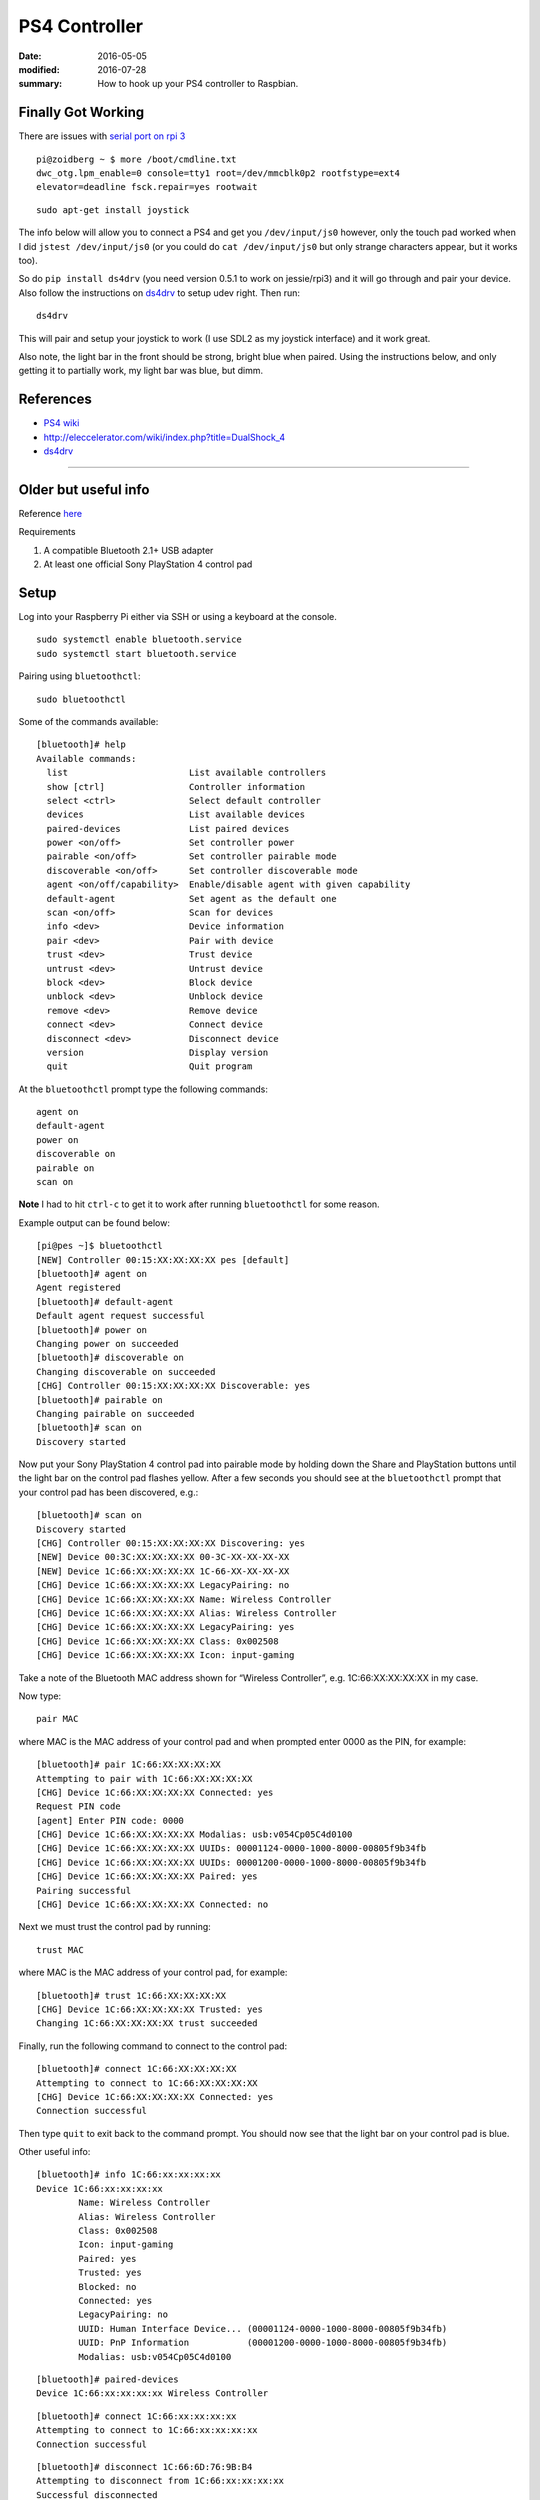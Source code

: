 PS4 Controller
================

:date: 2016-05-05
:modified: 2016-07-28
:summary: How to hook up your PS4 controller to Raspbian.

Finally Got Working
---------------------

There are issues with `serial port on rpi 3 <http://raspberrypi.stackexchange.com/questions/45570/how-do-i-make-serial-work-on-the-raspberry-pi3>`_

::

	pi@zoidberg ~ $ more /boot/cmdline.txt
	dwc_otg.lpm_enable=0 console=tty1 root=/dev/mmcblk0p2 rootfstype=ext4
	elevator=deadline fsck.repair=yes rootwait

::

	sudo apt-get install joystick

The info below will allow you to connect a PS4 and get you ``/dev/input/js0`` however,
only the touch pad worked when I did ``jstest /dev/input/js0``
(or you could do ``cat /dev/input/js0`` but only strange characters appear, but it
works too).

So do ``pip install ds4drv`` (you need version 0.5.1 to work on jessie/rpi3) and
it will go through and pair your device. Also follow the instructions on
`ds4drv <https://github.com/chrippa/ds4drv>`_ to setup udev right. Then run:

::

	ds4drv

This will pair and setup your joystick to work (I use SDL2 as my joystick interface)
and it work great.

Also note, the light bar in the front should be strong, bright blue when paired.
Using the instructions below, and only getting it to partially work, my light
bar was blue, but dimm.

References
-------------

* `PS4 wiki <http://www.psdevwiki.com/ps4/DualShock_4>`_
* http://eleccelerator.com/wiki/index.php?title=DualShock_4
* `ds4drv <https://github.com/chrippa/ds4drv>`_


--------------------------------------------------------------


Older but useful info
----------------------

Reference `here <http://pes.mundayweb.com/html/Using%20PS4%20Control%20Pads%20via%20Bluetooth.html>`_

Requirements

1. A compatible Bluetooth 2.1+ USB adapter
2. At least one official Sony PlayStation 4 control pad

Setup
-------

Log into your Raspberry Pi either via SSH or using a keyboard at the console.

::

	sudo systemctl enable bluetooth.service
	sudo systemctl start bluetooth.service

Pairing using ``bluetoothctl``::

	sudo bluetoothctl

Some of the commands available::

	[bluetooth]# help
	Available commands:
	  list                       List available controllers
	  show [ctrl]                Controller information
	  select <ctrl>              Select default controller
	  devices                    List available devices
	  paired-devices             List paired devices
	  power <on/off>             Set controller power
	  pairable <on/off>          Set controller pairable mode
	  discoverable <on/off>      Set controller discoverable mode
	  agent <on/off/capability>  Enable/disable agent with given capability
	  default-agent              Set agent as the default one
	  scan <on/off>              Scan for devices
	  info <dev>                 Device information
	  pair <dev>                 Pair with device
	  trust <dev>                Trust device
	  untrust <dev>              Untrust device
	  block <dev>                Block device
	  unblock <dev>              Unblock device
	  remove <dev>               Remove device
	  connect <dev>              Connect device
	  disconnect <dev>           Disconnect device
	  version                    Display version
	  quit                       Quit program

At the ``bluetoothctl`` prompt type the following commands::

	agent on
	default-agent
	power on
	discoverable on
	pairable on
	scan on

**Note** I had to hit ``ctrl-c`` to get it to work after running ``bluetoothctl``
for some reason.

Example output can be found below::

	[pi@pes ~]$ bluetoothctl
	[NEW] Controller 00:15:XX:XX:XX:XX pes [default]
	[bluetooth]# agent on
	Agent registered
	[bluetooth]# default-agent
	Default agent request successful
	[bluetooth]# power on
	Changing power on succeeded
	[bluetooth]# discoverable on
	Changing discoverable on succeeded
	[CHG] Controller 00:15:XX:XX:XX:XX Discoverable: yes
	[bluetooth]# pairable on
	Changing pairable on succeeded
	[bluetooth]# scan on
	Discovery started

Now put your Sony PlayStation 4 control pad into pairable mode by holding down
the Share and PlayStation buttons until the light bar on the control pad flashes
yellow. After a few seconds you should see at the ``bluetoothctl`` prompt that
your control pad has been discovered, e.g.::

	[bluetooth]# scan on
	Discovery started
	[CHG] Controller 00:15:XX:XX:XX:XX Discovering: yes
	[NEW] Device 00:3C:XX:XX:XX:XX 00-3C-XX-XX-XX-XX
	[NEW] Device 1C:66:XX:XX:XX:XX 1C-66-XX-XX-XX-XX
	[CHG] Device 1C:66:XX:XX:XX:XX LegacyPairing: no
	[CHG] Device 1C:66:XX:XX:XX:XX Name: Wireless Controller
	[CHG] Device 1C:66:XX:XX:XX:XX Alias: Wireless Controller
	[CHG] Device 1C:66:XX:XX:XX:XX LegacyPairing: yes
	[CHG] Device 1C:66:XX:XX:XX:XX Class: 0x002508
	[CHG] Device 1C:66:XX:XX:XX:XX Icon: input-gaming

Take a note of the Bluetooth MAC address shown for “Wireless Controller”, e.g.
1C:66:XX:XX:XX:XX in my case.

Now type::

	pair MAC

where MAC is the MAC address of your control pad and when prompted enter 0000
as the PIN, for example::

	[bluetooth]# pair 1C:66:XX:XX:XX:XX
	Attempting to pair with 1C:66:XX:XX:XX:XX
	[CHG] Device 1C:66:XX:XX:XX:XX Connected: yes
	Request PIN code
	[agent] Enter PIN code: 0000
	[CHG] Device 1C:66:XX:XX:XX:XX Modalias: usb:v054Cp05C4d0100
	[CHG] Device 1C:66:XX:XX:XX:XX UUIDs: 00001124-0000-1000-8000-00805f9b34fb
	[CHG] Device 1C:66:XX:XX:XX:XX UUIDs: 00001200-0000-1000-8000-00805f9b34fb
	[CHG] Device 1C:66:XX:XX:XX:XX Paired: yes
	Pairing successful
	[CHG] Device 1C:66:XX:XX:XX:XX Connected: no

Next we must trust the control pad by running::

	trust MAC

where MAC is the MAC address of your control pad, for example::

	[bluetooth]# trust 1C:66:XX:XX:XX:XX
	[CHG] Device 1C:66:XX:XX:XX:XX Trusted: yes
	Changing 1C:66:XX:XX:XX:XX trust succeeded

Finally, run the following command to connect to the control pad::

	[bluetooth]# connect 1C:66:XX:XX:XX:XX
	Attempting to connect to 1C:66:XX:XX:XX:XX
	[CHG] Device 1C:66:XX:XX:XX:XX Connected: yes
	Connection successful

Then type ``quit`` to exit back to the command prompt. You should now see that
the light bar on your control pad is blue.

Other useful info::

	[bluetooth]# info 1C:66:xx:xx:xx:xx
	Device 1C:66:xx:xx:xx:xx
		Name: Wireless Controller
		Alias: Wireless Controller
		Class: 0x002508
		Icon: input-gaming
		Paired: yes
		Trusted: yes
		Blocked: no
		Connected: yes
		LegacyPairing: no
		UUID: Human Interface Device... (00001124-0000-1000-8000-00805f9b34fb)
		UUID: PnP Information           (00001200-0000-1000-8000-00805f9b34fb)
		Modalias: usb:v054Cp05C4d0100

::

	[bluetooth]# paired-devices
	Device 1C:66:xx:xx:xx:xx Wireless Controller

::

	[bluetooth]# connect 1C:66:xx:xx:xx:xx
	Attempting to connect to 1C:66:xx:xx:xx:xx
	Connection successful

::

	[bluetooth]# disconnect 1C:66:6D:76:9B:B4
	Attempting to disconnect from 1C:66:xx:xx:xx:xx
	Successful disconnected
	[CHG] Device 1C:66:xx:xx:xx:xx Connected: no


Reconnect after reboot
------------------------

1. put PS4 controller into pairable mode (press PS button and Share), the front light bar will flash.
2. run ``bluetoothctl``
	1. connect 1C:66:6D:76:9B:B4

Debug
------

::

	cat /dev/input/js0

You should see some strange characters appear as you use the joystick.

::

	sudo apt-get install joystick
	jstest /dev/input/js0

